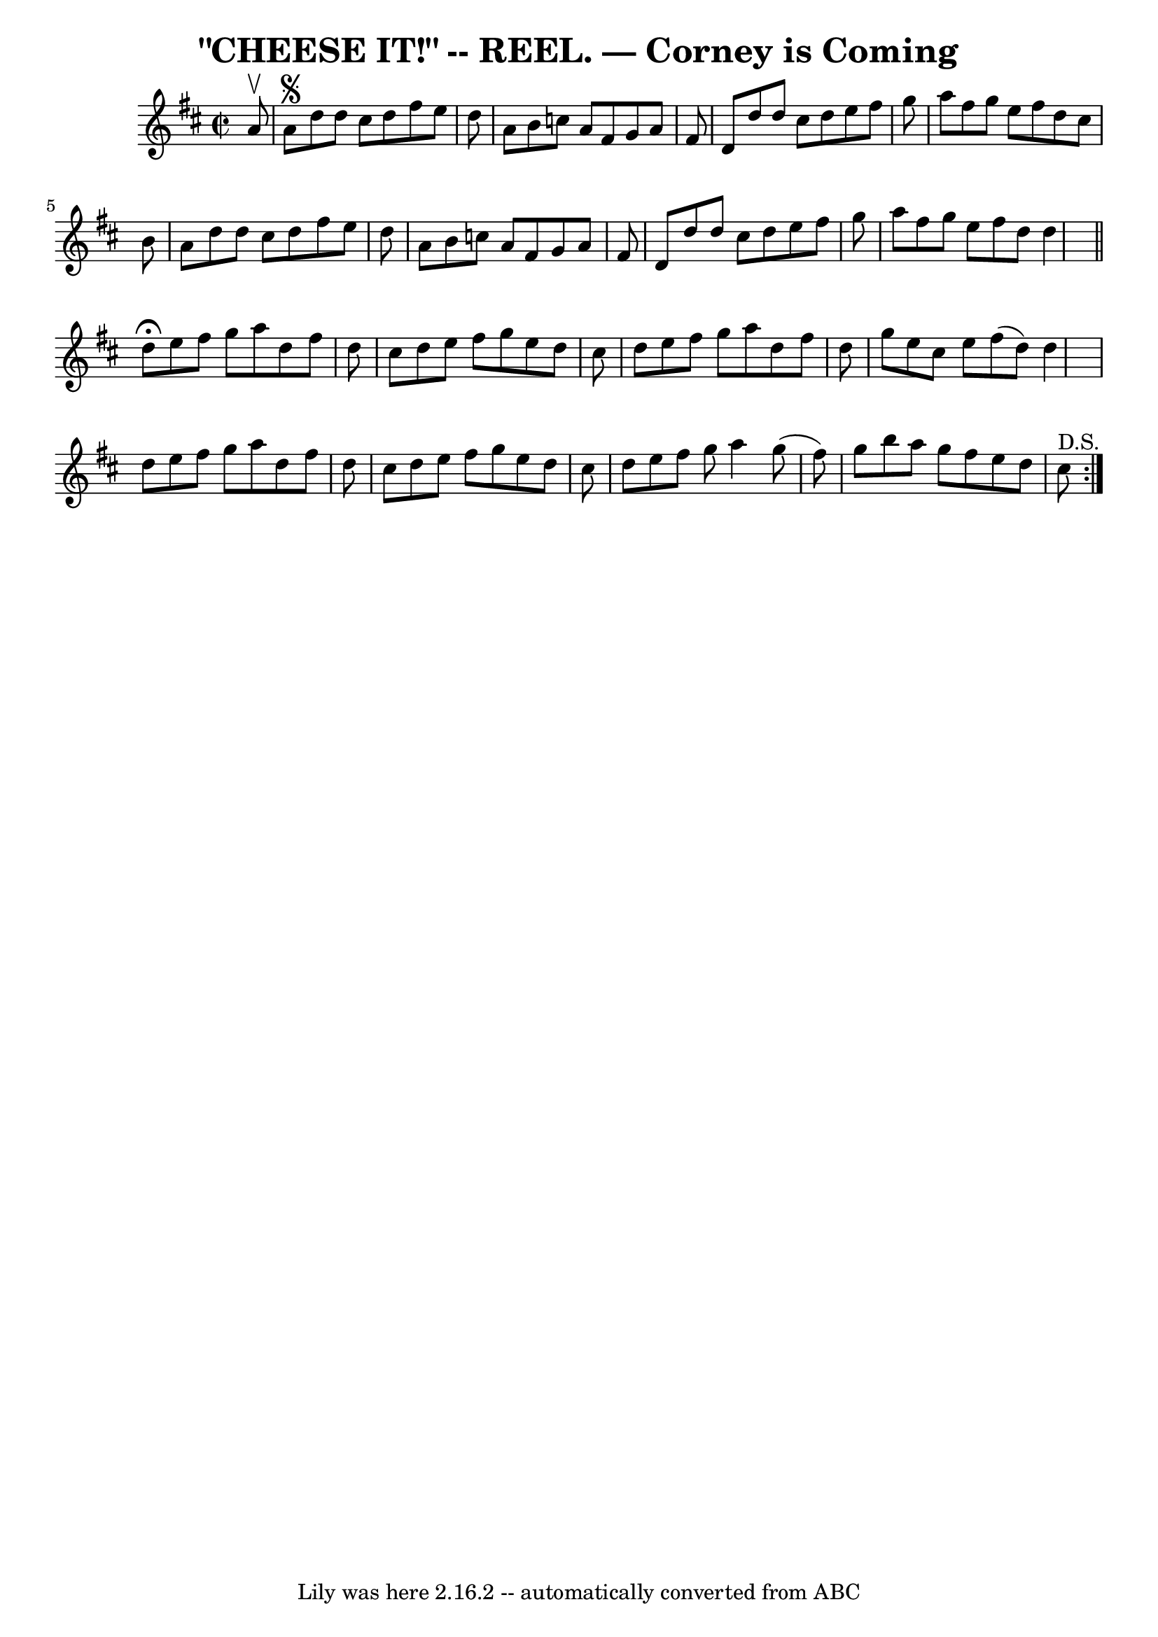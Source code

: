 \version "2.7.40"
\header {
	book = "Coles pg. 30.6"
	crossRefNumber = "14"
	footnotes = ""
	tagline = "Lily was here 2.16.2 -- automatically converted from ABC"
	title = "\"CHEESE IT!\" -- REEL. — Corney is Coming"
}
voicedefault =  {
\set Score.defaultBarType = "empty"

\override Staff.TimeSignature #'style = #'C
 \time 2/2 \key d \major   a'8 ^\upbow   \bar "|"   a'8 ^\segno   d''8    d''8  
  cis''8    d''8    fis''8    e''8    d''8  \bar "|"   a'8    b'8    c''8    
a'8    fis'8    g'8    a'8    fis'8  \bar "|"   d'8    d''8    d''8    cis''8   
 d''8    e''8    fis''8    g''8  \bar "|"   a''8    fis''8    g''8    e''8    
fis''8    d''8    cis''8    b'8  \bar "|"     a'8    d''8    d''8    cis''8    
d''8    fis''8    e''8    d''8  \bar "|"   a'8    b'8    c''8    a'8    fis'8   
 g'8    a'8    fis'8  \bar "|"   d'8    d''8    d''8    cis''8    d''8    e''8  
  fis''8    g''8  \bar "|"   a''8    fis''8    g''8    e''8    fis''8    d''8   
 d''4    \bar "||"     \repeat volta 2 {   d''8 ^\fermata   e''8    fis''8    
g''8    a''8    d''8    fis''8    d''8  \bar "|"   cis''8    d''8    e''8    
fis''8    g''8    e''8    d''8    cis''8  \bar "|"   d''8    e''8    fis''8    
g''8    a''8    d''8    fis''8    d''8  \bar "|"   g''8    e''8    cis''8    
e''8    fis''8 (   d''8  -)   d''4  \bar "|"     d''8    e''8    fis''8    g''8 
   a''8    d''8    fis''8    d''8  \bar "|"   cis''8    d''8    e''8    fis''8  
  g''8    e''8    d''8    cis''8  \bar "|"   d''8    e''8    fis''8    g''8    
a''4    g''8 (   fis''8  -) \bar "|"   g''8    b''8    a''8    g''8    fis''8   
 e''8    d''8    cis''8 ^"D.S."   }   
}

\score{
    <<

	\context Staff="default"
	{
	    \voicedefault 
	}

    >>
	\layout {
	}
	\midi {}
}
